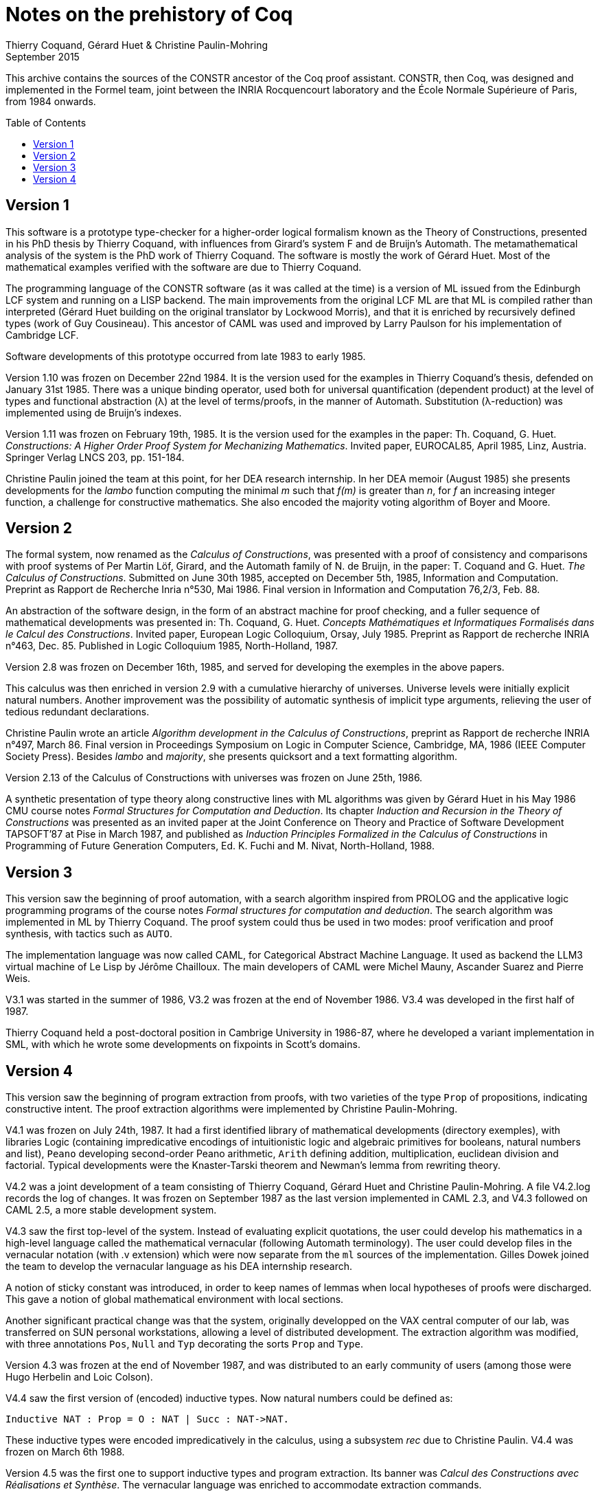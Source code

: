 Notes on the prehistory of Coq
==============================
:author:  Thierry Coquand, Gérard Huet & Christine Paulin-Mohring
:revdate: September 2015
:toc:
:toc-placement: preamble
:toclevels: 1
:showtitle:


This archive contains the sources of the CONSTR ancestor of the Coq proof
assistant. CONSTR, then Coq, was designed and implemented in the Formel team,
joint between the INRIA Rocquencourt laboratory and the École Normale Supérieure
of Paris, from 1984 onwards.

Version 1
---------

This software is a prototype type-checker for a higher-order logical formalism
known as the Theory of Constructions, presented in his PhD thesis by
Thierry Coquand, with influences from Girard's system F and de Bruijn's Automath.
The metamathematical analysis of the system is the
PhD work of Thierry Coquand. The software is mostly the work of Gérard Huet.
Most of the mathematical examples verified with the software are due
to Thierry Coquand.

The programming language of the CONSTR software (as it was called at the time)
is a version of ML issued from the Edinburgh LCF system and running on
a LISP backend. The main improvements from the original LCF ML are that ML
is compiled rather than interpreted (Gérard Huet building on the original
translator by Lockwood Morris), and that it is enriched by recursively
defined types (work of Guy Cousineau). This ancestor of CAML was used
and improved by Larry Paulson for his implementation of Cambridge LCF.

Software developments of this prototype occurred from late 1983 to early 1985.

Version 1.10 was frozen on December 22nd 1984. It is the version used for the
examples in Thierry Coquand's thesis, defended on January 31st 1985.
There was a unique binding operator, used both for universal quantification
(dependent product) at the level of types and functional abstraction (λ)
at the level of terms/proofs, in the manner of Automath. Substitution
(λ-reduction) was implemented using de Bruijn's indexes.

Version 1.11 was frozen on February 19th, 1985. It is the version used for the
examples in the paper:
Th. Coquand, G. Huet. _Constructions: A Higher Order Proof System for Mechanizing
Mathematics_. Invited paper, EUROCAL85, April 1985, Linz, Austria. Springer Verlag
LNCS 203, pp. 151-184.

Christine Paulin joined the team at this point, for her DEA research internship.
In her DEA memoir (August 1985) she presents developments for the _lambo_ function
computing the minimal _m_ such that _f(m)_ is greater than _n_, for _f_ an increasing
integer function, a challenge for constructive mathematics. She also encoded
the majority voting algorithm of Boyer and Moore.

Version 2
---------

The formal system, now renamed as the _Calculus of Constructions_, was presented
with a proof of consistency and comparisons with proof systems of Per
Martin Löf, Girard, and the Automath family of N. de Bruijn, in the paper:
T. Coquand and G. Huet. _The Calculus of Constructions_.
Submitted on June 30th 1985, accepted on December 5th, 1985,
Information and Computation. Preprint as Rapport de Recherche Inria n°530,
Mai 1986. Final version in Information and Computation 76,2/3, Feb. 88.

An abstraction of the software design, in the form of an abstract machine
for proof checking, and a fuller sequence of mathematical developments was
presented in:
Th. Coquand, G. Huet. _Concepts Mathématiques et Informatiques Formalisés dans le Calcul des Constructions_. Invited paper, European Logic Colloquium, Orsay,
July 1985. Preprint as Rapport de recherche INRIA n°463, Dec. 85.
Published in Logic Colloquium 1985, North-Holland, 1987.

Version 2.8 was frozen on December 16th, 1985, and served for developing
the exemples in the above papers.

This calculus was then enriched in version 2.9 with a cumulative hierarchy of
universes. Universe levels were initially explicit natural numbers.
Another improvement was the possibility of automatic synthesis of implicit
type arguments, relieving the user of tedious redundant declarations.

Christine Paulin wrote an article _Algorithm development in the Calculus of
Constructions_, preprint as Rapport de recherche INRIA n°497, March 86.
Final version in Proceedings Symposium on Logic in Computer Science, Cambridge,
MA, 1986 (IEEE Computer Society Press). Besides _lambo_ and _majority_,
she presents quicksort and a text formatting algorithm.

Version 2.13 of the Calculus of Constructions with universes was frozen
on June 25th, 1986.

A synthetic presentation of type theory along constructive lines with ML
algorithms was given by Gérard Huet in his May 1986 CMU course notes
_Formal Structures for Computation and Deduction_. Its chapter
_Induction and Recursion in the Theory of Constructions_ was presented
as an invited paper at the Joint Conference on Theory and Practice of Software
Development TAPSOFT’87 at Pise in March 1987, and published as
_Induction Principles Formalized in the Calculus of Constructions_ in
Programming of Future Generation Computers, Ed. K. Fuchi and M. Nivat,
North-Holland, 1988.

Version 3
---------

This version saw the beginning of proof automation, with a search algorithm
inspired from PROLOG and the applicative logic programming programs
of the course notes _Formal structures for computation and deduction_.
The search algorithm was implemented in ML by Thierry Coquand.
The proof system could thus be used in two modes: proof verification and
proof synthesis, with tactics such as `AUTO`.

The implementation language was now called CAML, for Categorical Abstract
Machine Language. It used as backend the LLM3 virtual machine of Le Lisp
by Jérôme Chailloux. The main developers of CAML were Michel Mauny,
Ascander Suarez and Pierre Weis.

V3.1 was started in the summer of 1986, V3.2 was frozen at the end of November
1986. V3.4 was developed in the first half of 1987.

Thierry Coquand held a post-doctoral position in Cambrige University in 1986-87,
where he developed a variant implementation in SML, with which he wrote
some developments on fixpoints in Scott's domains.

Version 4
---------

This version saw the beginning of program extraction from proofs, with
two varieties of the type `Prop` of propositions, indicating constructive intent.
The proof extraction algorithms were implemented by Christine Paulin-Mohring.

V4.1 was frozen on July 24th, 1987. It had a first identified library of
mathematical developments (directory exemples), with libraries Logic
(containing impredicative encodings of intuitionistic logic and algebraic
primitives for booleans, natural numbers and list), `Peano` developing second-order
Peano arithmetic, `Arith` defining addition, multiplication, euclidean division
and factorial. Typical developments were the Knaster-Tarski theorem
and Newman's lemma from rewriting theory.

V4.2 was a joint development of a team consisting of Thierry Coquand, Gérard
Huet and Christine Paulin-Mohring. A file V4.2.log records the log of changes.
It was frozen on September 1987 as the last version implemented in CAML 2.3,
and V4.3 followed on CAML 2.5, a more stable development system.

V4.3 saw the first top-level of the system. Instead of evaluating explicit
quotations, the user could develop his mathematics in a high-level language
called the mathematical vernacular (following Automath terminology).
The user could develop files in the vernacular notation (with .v extension)
which were now separate from the `ml` sources of the implementation.
Gilles Dowek joined the team to develop the vernacular language as his
DEA internship research.

A notion of sticky constant was introduced, in order to keep names of lemmas
when local hypotheses of proofs were discharged. This gave a notion
of global mathematical environment with local sections.

Another significant practical change was that the system, originally developped
on the VAX central computer of our lab, was transferred on SUN personal
workstations, allowing a level of distributed development.
The extraction algorithm was modified, with three annotations `Pos`, `Null` and
`Typ` decorating the sorts `Prop` and `Type`.

Version 4.3 was frozen at the end of November 1987, and was distributed to an
early community of users (among those were Hugo Herbelin and Loic Colson).

V4.4 saw the first version of (encoded) inductive types.
Now natural numbers could be defined as:

[source, coq]
Inductive NAT : Prop = O : NAT | Succ : NAT->NAT.

These inductive types were encoded impredicatively in the calculus,
using a subsystem _rec_ due to Christine Paulin.
V4.4 was frozen on March 6th 1988.

Version 4.5 was the first one to support inductive types and program extraction.
Its banner was _Calcul des Constructions avec Réalisations et Synthèse_.
The vernacular language was enriched to accommodate extraction commands.

The verification engine design was presented as:
G. Huet. _The Constructive Engine_. Version 4.5. Invited Conference, 2nd European
Symposium on Programming, Nancy, March 88.
The final paper, describing the V4.9 implementation, appeared in:
A perspective in Theoretical Computer Science, Commemorative Volume in memory
of Gift Siromoney, Ed. R. Narasimhan, World Scientific Publishing, 1989.

Version 4.5 was demonstrated in June 1988 at the YoP Institute on Logical
Foundations of Functional Programming organized by Gérard Huet at Austin, Texas.

Version 4.6 was started during summer 1988. Its main improvement was the
complete rehaul of the proof synthesis engine by Thierry Coquand, with
a tree structure of goals.

Its source code was communicated to Randy Pollack on September 2nd 1988.
It evolved progressively into LEGO, proof system for Luo's formalism
of Extended Calculus of Constructions.

The discharge tactic was modified by G. Huet to allow for inter-dependencies
in discharged lemmas. Christine Paulin improved the inductive definition scheme
in order to accommodate predicates of any arity.

Version 4.7 was started on September 6th, 1988.

This version starts exploiting the CAML notion of module in order to improve the
modularity of the implementation. Now the term verifier is identified as
a proper module Machine, which the structure of its internal data structures
being hidden and thus accessible only through the legitimate operations.
This machine (the constructive engine) was the trusted core of the
implementation. The proof synthesis mechanism was a separate proof term
generator. Once a complete proof term was synthesized with the help of tactics,
it was entirely re-checked by the engine. Thus there was no need to certify
the tactics, and the system took advantage of this fact by having tactics ignore
the universe levels, universe consistency check being relegated to the final
type-checking pass. This induced a certain puzzlement of early users who saw
their successful proof search ended with `QED`, followed by silence, followed by
a failure message of universe inconsistency rejection…

The set of examples comprise set theory experiments by Hugo Herbelin,
and notably the Schroeder-Bernstein theorem.

Version 4.8, started on October 8th, 1988, saw a major re-implementation of the
abstract syntax type `constr`, separating variables of the formalism and
metavariables denoting incomplete terms managed by the search mechanism.
A notion of level (with three values `TYPE`, `OBJECT` and `PROOF`) is made explicit
and a type judgement clarifies the constructions, whose implementation is now
fully explicit. Structural equality is speeded up by using pointer equality,
yielding spectacular improvements. Thierry Coquand adapts the proof synthesis
to the new representation, and simplifies pattern matching to first-order
predicate calculus matching, with important performance gain.

A new representation of the universe hierarchy is then defined by G. Huet.
Universe levels are now implemented implicitly, through a hidden graph
of abstract levels constrained with an order relation.
Checking acyclicity of the graph insures well-foundedness of the ordering,
and thus consistency. This was documented in a memo
_Adding Type:Type to the Calculus of Constructions_ which was never published.

The development version is released as a stable 4.8 at the end of 1988.

Version 4.9 is released on March 1st 1989, with the new ``elastic''
universe hierarchy.

The spring 89 saw the first attempt at documenting the system usage,
with a number of papers describing the formalism:

- _Metamathematical Investigations of a Calculus of Constructions_, by
Thierry Coquand (INRIA Research Report N°1088, Sept. 1989, published in
Logic and Computer Science, ed. P.G. Odifreddi, Academic Press, 1990)
- _Inductive definitions in the Calculus of Constructions_, by
Christine Paulin-Mohring,
- _Extracting Fω's programs from proofs in the Calculus of Constructions_, by
Christine Paulin-Mohring (published in POPL'89)
- _The Constructive Engine_, by Gérard Huet

as well as a number of user guides:

- _A short user's guide for the Constructions_ Version 4.10, by Gérard Huet
- _A Vernacular Syllabus_, by Gilles Dowek.
- _The Tactics Theorem Prover, User's guide_, Version 4.10, by Thierry Coquand.

Stable V4.10, released on May 1st, 1989, was then a mature system,
distributed with CAML V2.6.

In the mean time, Thierry Coquand and Christine Paulin-Mohring
had been investigating how to add native inductive types to the
Calculus of Constructions, in the manner of Per Martin-Löf's Intuitionistic
Type Theory. The impredicative encoding had already been presented in:
F. Pfenning and C. Paulin-Mohring. _Inductively defined types in the Calculus
of Constructions_. Preprint technical report CMU-CS-89-209, final version in
Proceedings of Mathematical Foundations of Programming Semantics,
volume 442, Lecture Notes in Computer Science. Springer-Verlag, 1990.
An extension of the calculus with primitive inductive types appeared in:
Th. Coquand and C. Paulin-Mohring. _Inductively defined types_.
In P. Martin-Löf and G. Mints, editors, Proceedings of Colog'88, volume 417,
Lecture Notes in Computer Science. Springer-Verlag, 1990.

This lead to the Calculus of Inductive Constructions, logical formalism
implemented in Versions 5 upward of the system, and documented in:
C. Paulin-Mohring. _Inductive Definitions in the System Coq - Rules and
Properties_. In M. Bezem and J.-F. Groote, editors, Proceedings of the conference
Typed Lambda Calculi and Applications, volume 664, Lecture Notes in Computer
Science, 1993.

The last version of CONSTR is Version 4.11, which was last distributed
in Spring 1990. It was demonstrated at the first workshop of the European
Basic Research Action Logical Frameworks In Sophia Antipolis in May 1990.

At the end of 1989, Version 5.1 was started, and renamed as the system Coq
for the Calculus of Inductive Constructions. It was then ported to the new
stand-alone implementation of ML called Caml-light.

In 1990 many changes occurred. Thierry Coquand left for Chalmers University
in Göteborg. Christine Paulin-Mohring took a CNRS researcher position
at the LIP laboratory of École Normale Supérieure de Lyon. Project Formel
was terminated, and gave rise to two teams: Cristal at INRIA-Roquencourt,
that continued developments in functional programming with Caml-light then
Ocaml, and Coq, continuing the type theory research, with a joint team
headed by Gérard Huet at INRIA-Rocquencourt and Christine Paulin-Mohring
at the LIP laboratory of CNRS-ENS Lyon.

Chetan Murthy joined the team in 1991 and became the main software architect
of Version 5. He completely rehauled the implementation for efficiency.
Versions 5.6 and 5.8 were major distributed versions, with complete
documentation and a library of users' developements. The use of the RCS
revision control system, and systematic ChangeLog files, allow a more
precise tracking of the software developments.

Developments from Version 6 upwards are documented in the credits section of
Coq's Reference Manual.

====
September 2015 +
Thierry Coquand, Gérard Huet and Christine Paulin-Mohring.
====